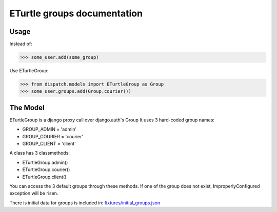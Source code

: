 ============================
ETurtle groups documentation
============================
Usage
-----
Instead of:

>>> some_user.add(some_group)

Use ETurtleGroup:

>>> from dispatch.models import ETurtleGroup as Group
>>> some_user.groups.add(Group.courier())


The Model
---------
ETurtleGroup is a django proxy call over django.auth's Group
It uses 3 hard-coded group names:

- GROUP_ADMIN = 'admin'
- GROUP_COURIER = 'courier'
- GROUP_CLIENT = 'client'

A class has 3 classmethods:

- ETurtleGroup.admin()
- ETurtleGroup.courier()
- ETurtleGroup.client()

You can access the 3 default groups through these methods.
If one of the group does not exist, ImproperlyConfigured exception will be risen.

There is initial data for groups is included in: `fixtures/initial_groups.json <https://github.com/lepilepi/eturtle/blob/master/fixtures/initial_groups.json>`_
